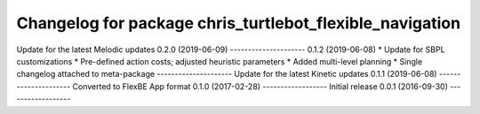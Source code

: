 ^^^^^^^^^^^^^^^^^^^^^^^^^^^^^^^^^^^^^^^^^^^^^^^^^^^^^^
Changelog for package chris_turtlebot_flexible_navigation
^^^^^^^^^^^^^^^^^^^^^^^^^^^^^^^^^^^^^^^^^^^^^^^^^^^^^^
Update for the latest Melodic updates
0.2.0 (2019-06-09)
---------------------
0.1.2 (2019-06-08)
* Update for SBPL customizations
* Pre-defined action costs; adjusted heuristic parameters
* Added multi-level planning
* Single changelog attached to meta-package
---------------------
Update for the latest Kinetic updates
0.1.1 (2019-06-08)
---------------------
Converted to FlexBE App format
0.1.0 (2017-02-28)
------------------
Initial release
0.0.1 (2016-09-30)
------------------

